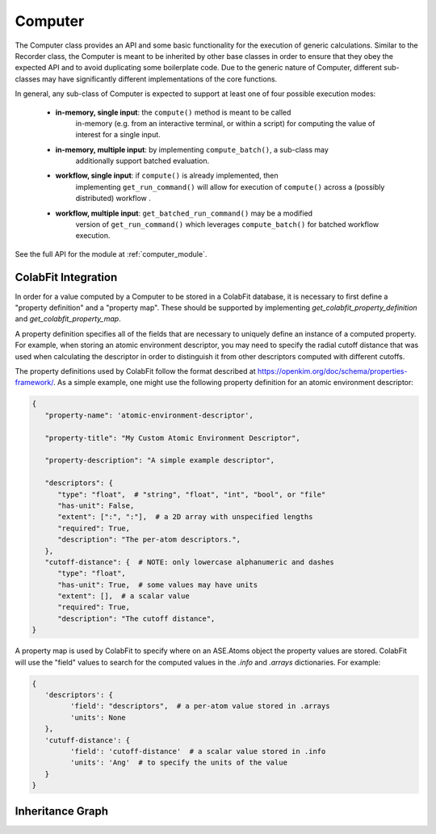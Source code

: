 Computer
========

The Computer class provides an API and some basic functionality for the
execution of generic calculations. Similar to the Recorder class, the Computer
is meant to be inherited by other base classes in order to ensure that they
obey the expected API and to avoid duplicating some boilerplate code. Due to
the generic nature of Computer, different sub-classes may have significantly
different implementations of the core functions.

In general, any sub-class of Computer is expected to support at least one of
four possible execution modes:

   * **in-memory, single input**: the ``compute()`` method is meant to be called
      in-memory (e.g. from an interactive terminal, or within a script) for computing
      the value of interest for a single input.

   * **in-memory, multiple input**: by implementing ``compute_batch()``, a sub-class may
      additionally support batched evaluation.

   * **workflow, single input**: if ``compute()`` is already implemented, then
      implementing ``get_run_command()`` will allow for execution of ``compute()`` across
      a (possibly distributed) workflow .

   * **workflow, multiple input**: ``get_batched_run_command()`` may be a modified
      version of ``get_run_command()`` which leverages ``compute_batch()`` for batched
      workflow execution.

See the full API for the module at :ref:`computer_module`.

ColabFit Integration
--------------------
In order for a value computed by a Computer to be stored in a ColabFit
database, it is necessary to first define a "property definition" and a
"property map". These should be supported by implementing
`get_colabfit_property_definition` and `get_colabfit_property_map`.

A property definition specifies all of the fields that are necessary to
uniquely define an instance of a computed property. For example, when storing
an atomic environment descriptor, you may need to specify the radial cutoff
distance that was used when calculating the descriptor in order to distinguish
it from other descriptors computed with different cutoffs.

The property definitions used by ColabFit follow the format described at
https://openkim.org/doc/schema/properties-framework/. As a simple example, one
might use the following property definition for an atomic environment
descriptor:

.. code-block:: python

   {
      "property-name": 'atomic-environment-descriptor',

      "property-title": "My Custom Atomic Environment Descriptor",

      "property-description": "A simple example descriptor",

      "descriptors": {
         "type": "float",  # "string", "float", "int", "bool", or "file"
         "has-unit": False,
         "extent": [":", ":"],  # a 2D array with unspecified lengths
         "required": True,
         "description": "The per-atom descriptors.",
      },
      "cutoff-distance": {  # NOTE: only lowercase alphanumeric and dashes
         "type": "float",
         "has-unit": True,  # some values may have units
         "extent": [],  # a scalar value
         "required": True,
         "description": "The cutoff distance",
   }

A property map is used by ColabFit to specify where on an ASE.Atoms object the
property values are stored. ColabFit will use the "field" values to search for
the computed values in the `.info` and `.arrays` dictionaries. For example:

.. code-block:: python

   {
      'descriptors': {
            'field': "descriptors",  # a per-atom value stored in .arrays
            'units': None
      },
      'cutuff-distance': {
            'field': 'cutoff-distance'  # a scalar value stored in .info
            'units': 'Ang'  # to specify the units of the value
      }
   }

Inheritance Graph
-----------------

.. inheritance-diagram::
   orchestrator.computer.computer_base
   orchestrator.computer.descriptor.descriptor_base
   orchestrator.computer.score.score_base
   :parts: 3
